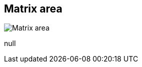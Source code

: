 [#area-matrix-area-0]
== Matrix area

image:generated/screenshots/elements/area/matrix-area-0.png[Matrix area, role="related thumb right"]

null
